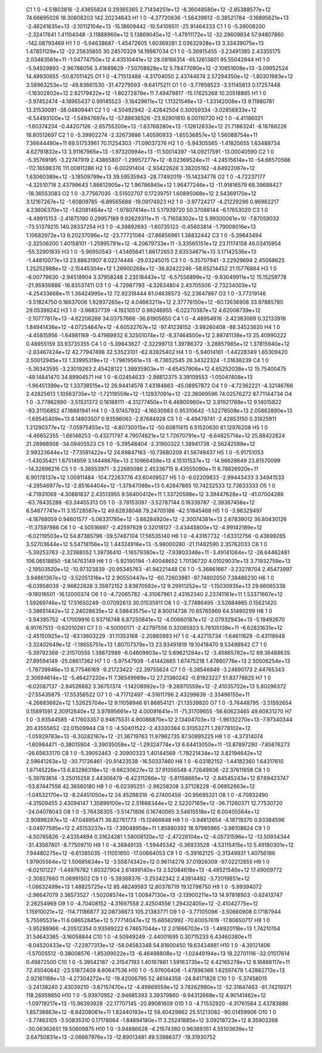     C1	    1	    0	    -4.51803816	    -2.43655824	     0.29365365	     2.71434251e+12	    -8.36048580e+12	    -2.85388577e+12	    74.66695026	    18.30808203	   142.20234643
    H1	    1	    0	    -4.37720636	    -1.58439613	    -0.38521784	    -3.16895621e+13	    -2.46241635e+13	    -2.10112104e+13	   -15.18609442	   -10.54109511	   -25.91464333
    C1	    1	    0	    -5.39008200	    -2.32417641	     1.41104048	    -3.11888960e+12	     5.13869045e+12	    -1.47911172e+12	   -32.29609934	    57.94807860	  -142.08793469
    H1	    1	    0	    -5.94638687	    -1.45472605	     1.60369281	     2.03632928e+13	     3.33439075e+13	     1.47851129e+12	   -22.25635855	    30.24570329	    14.19987034
    C1	    1	    0	    -5.36915455	    -3.23491385	     2.43355175	     2.03463561e+11	    -1.04774750e+12	     4.43510441e+12	    28.08166314	   -65.12613801	    95.55042944
    H1	    1	    0	    -5.94929893	    -2.96786056	     3.41689629	    -7.50708828e+12	     5.78477090e+12	    -2.10851608e+13	    -3.09952524	    14.49930655	   -50.87011425
    O1	    1	    0	    -4.71512488	    -4.31704050	     2.43744674	     2.57294350e+12	    -1.80301983e+12	     3.58963253e+12	   -49.83661530	   -31.47279593	    -9.64175211
    O1	    1	    0	    -3.77658523	    -3.51145813	     0.17257448	    -1.16302802e+12	     2.82179422e+12	    -1.80272878e+11	     7.49479817	   -15.17625268	    10.20518865
    H1	    1	    0	    -3.97452474	    -4.18965437	     0.99145523	    -3.16429611e+12	     1.11321546e+13	    -1.33142008e+13	     9.11980781	    13.31530081	   -38.04809441
    C2	    1	    0	    -4.50492942	    -2.42642504	     0.30059334	    -3.02856833e+12	    -6.54493100e+12	    -1.54947697e+12	   -57.88636526	   -23.92901810	     8.00110720
    H2	    1	    0	    -4.41186021	    -1.60374234	    -0.44207126	    -2.65755200e+13	    -1.83768280e+13	    -1.12612833e+12	    21.71863241	    -8.18788226	    18.80512697
    C2	    1	    0	    -5.39902274	    -2.32673886	     1.40590933	    -1.65536857e+12	     1.56088754e+11	     7.36644490e+11	    69.51753961	    70.11254303	   -71.09037276
    H2	    1	    0	    -5.94305565	    -1.41825655	     1.63488734	     4.62791832e+13	     3.91167965e+13	    -1.97320994e+13	   -11.50014397	   -14.09217591	   -13.00040590
    C2	    1	    0	    -5.35769195	    -3.22747919	     2.43865807	    -1.29957277e+12	    -8.02369524e+11	    -4.24515614e+10	   -54.66570588	  -112.16598376	   111.00811286
    H2	    1	    0	    -6.00291404	    -2.93422626	     3.38205162	    -4.64922067e+12	     1.63060389e+12	    -3.18509799e+13	    39.59535943	   -28.77492019	   -15.14234776
    O2	    1	    0	    -4.72237177	    -4.32510718	     2.43799643	     1.86612905e+12	     1.96786945e+12	     1.96477246e+12	   -11.91816579	    68.39688427	   -18.36553083
    O2	    1	    0	    -3.77567035	    -3.51502707	     0.17239751	     1.60895068e+12	     2.54369170e+12	     3.12167267e+12	    -1.60809785	    -6.89565688	   -19.09174923
    H2	    1	    0	    -3.97724217	    -4.21229296	     0.96962217	     4.23606370e+12	    -1.62081464e+12	    -1.97807414e+13	     5.17939720	    50.37088144	    -6.17653020
    C3	    1	    0	    -4.49915153	    -2.41875190	     0.29957189	     9.92629311e+11	    -5.71658302e+12	     5.99300061e+10	    -7.87059032	   -73.51379215	   140.28337254
    H3	    1	    0	    -4.39892693	    -1.60735123	    -0.45603814	    -1.79008016e+13	     1.10682972e+13	     9.20237096e+12	   -23.77721084	   -27.86856961	     1.38832442
    C3	    1	    0	    -5.39843494	    -2.32506200	     1.40158101	    -1.25995791e+12	    -4.20679733e+11	    -3.33565151e+12	    23.11174158	    46.03415954	   -55.32901835
    H3	    1	    0	    -5.96950543	    -1.43465641	     1.66172653	     2.63534671e+13	     3.17142536e+13	    -1.44810077e+13	    23.88631907	     8.02274446	   -29.03245015
    C3	    1	    0	    -5.35707941	    -3.22929694	     2.45068625	     1.25252988e+12	    -2.15445304e+12	     1.26900268e+12	   -36.82422246	   -58.65214452	    21.15776864
    H3	    1	    0	    -6.00779630	    -2.94518904	     3.37958248	     2.23518443e+12	    -6.57556899e+12	    -9.93049911e+12	    15.15259778	   -21.95936886	   -16.83537411
    O3	    1	    0	    -4.72987793	    -4.32634804	     2.43705506	    -2.73234003e+12	    -4.25433668e+11	     1.36424995e+12	    72.92318444	    61.04638573	   -52.23647867
    O3	    1	    0	    -3.77319146	    -3.51824750	     0.16637006	     1.92937265e+12	     4.04663211e+12	     2.37776150e+12	   -60.13636908	    33.97885780	    29.05399242
    H3	    1	    0	    -3.96837739	    -4.19210517	     0.98246955	    -6.02270387e+12	     4.62008739e+12	    -2.10777817e+13	    -4.62206288	    34.03757668	   -36.81905650
    C4	    1	    0	    -4.48954816	    -2.42383069	     0.32133916	     1.84941436e+12	    -4.07254647e+12	    -4.60532767e+12	   -97.41238152	    -3.98260408	   -88.34523620
    H4	    1	    0	    -4.45815956	    -1.64981169	    -0.47989932	     6.32501074e+12	    -8.37464500e+12	     2.88741138e+13	    25.40990222	     0.48955159	    33.93735355
    C4	    1	    0	    -5.39843627	    -2.32299713	     1.39786372	    -3.28857985e+12	     1.37815940e+12	    -2.93467424e+12	    42.77947498	    32.53523101	   -62.83925402
    H4	    1	    0	    -5.94014161	    -1.44228349	     1.65309420	     2.50012945e+13	     1.33995319e+12	    -1.79619561e+13	    -8.73652545	    26.34322324	    -1.31638239
    C4	    1	    0	    -5.36343595	    -3.23019263	     2.45428122	     1.39935903e+11	    -4.65457906e+12	     4.65252038e+12	    15.75400475	   -49.14841470	    34.89904571
    H4	    1	    0	    -6.02454633	    -2.98812375	     3.39109553	    -1.05047408e+13	    -1.96451399e+12	     1.33738515e+12	    26.94414578	     7.43184863	   -45.08957872
    O4	    1	    0	    -4.72362221	    -4.32146766	     2.42825613	     1.10563735e+12	    -1.72119559e+12	    -1.12937091e+12	   -22.36069596	    74.02576272	    87.71144734
    O4	    1	    0	    -3.77862890	    -3.51531372	     0.16188111	    -4.31277450e+11	     6.46800960e+12	     3.91921768e+12	     9.14015822	   -93.31156852	    47.18881941
    H4	    1	    0	    -3.97457932	    -4.16530983	     0.95310642	    -1.52278508e+13	     2.05862890e+13	    -1.69545409e+13	     8.14803507	     0.93596063	    -2.87684928
    C5	    1	    0	    -4.49479741	    -2.42853150	     0.31825911	     1.21290377e+12	    -7.05975455e+12	    -4.80730015e+12	   -50.60811415	     6.51520630	    61.12976208
    H5	    1	    0	    -4.46652355	    -1.66148253	    -0.43271797	     4.79074821e+12	     1.72670791e+12	    -6.64825714e+12	    25.88422824	    21.28968908	   -34.09405523
    C5	    1	    0	    -5.39548404	    -2.31950322	     1.38941738	    -2.56242588e+12	     2.99323644e+12	    -7.73591422e+12	    24.69847163	   -10.73680209	    41.56749437
    H5	    1	    0	    -5.91751053	    -1.43035421	     1.67514959	     3.14448676e+13	     2.10966459e+13	     4.15101537e+12	   -14.96629649	    23.81570099	   -14.32896216
    C5	    1	    0	    -5.36553971	    -3.22685086	     2.45336715	     8.43555090e+11	     6.78626920e+11	     6.90178137e+12	     1.00911484	  -104.72263776	    43.60409527
    H5	    1	    0	    -6.02209833	    -2.99443433	     3.34941533	    -4.28546977e+12	    -2.85164404e+12	    -1.37847088e+13	     0.42847865	    10.74232533	    12.73633333
    O5	    1	    0	    -4.71931069	    -4.30881837	     2.43513955	     9.56400412e+11	     1.33720598e+12	     3.39447628e+12	   -41.07004286	   -63.78435288	   -63.34455313
    O5	    1	    0	    -3.78153097	    -3.52787144	     0.16339787	    -2.39367456e+12	     6.54677741e+11	     3.15728587e+12	    49.62838048	    79.24705186	   -42.51845468
    H5	    1	    0	    -3.96329497	    -4.18768059	     0.94601577	    -5.06331785e+12	    -3.66284920e+12	    -2.30074381e+13	     2.67839012	    36.80430126	   -11.37597986
    C6	    1	    0	    -4.50516697	    -2.42597828	     0.32018127	    -3.43445800e+12	    -4.99142189e+12	    -6.02119503e+12	    54.87385796	   -39.57487104	    17.56535140
    H6	    1	    0	    -4.43167732	    -1.63312756	    -0.43699265	     3.52703644e+12	     5.54718156e+12	     1.44324916e+13	    -5.98000280	   -21.11482590	     2.35762033
    C6	    1	    0	    -5.39253763	    -2.32388052	     1.39736410	    -1.16579360e+12	    -7.93803346e+11	    -3.49141064e+12	   -26.64462481	   106.06518850	   -58.14763149
    H6	    1	    0	    -5.92190194	    -1.40048652	     1.70136720	     4.01029031e+13	     3.71932759e+13	    -2.19503520e+12	   -10.97323839	   -20.95345763	   -41.94221448
    C6	    1	    0	    -5.36861667	    -3.23278704	     2.45473997	     3.94861367e+12	    -3.52051316e+12	     2.90550447e+12	   -60.72603981	   -97.74802050	     7.38486230
    H6	    1	    0	    -6.03958039	    -2.96822828	     3.35972152	     3.83870592e+12	     9.29911252e+12	    -1.15030935e+13	    29.66065338	    -9.18016501	   -16.12000374
    O6	    1	    0	    -4.72065782	    -4.31067961	     2.43162340	     2.23741161e+11	     1.53371667e+12	     1.59269746e+12	    17.51650249	    -0.07092613	    30.01535911
    O6	    1	    0	    -3.77486495	    -3.52684985	     0.15621420	    -3.38651442e+12	     2.24028635e+12	     4.58843575e+12	     8.90014738	    70.65765969	    64.51490299
    H6	    1	    0	    -3.94395752	    -4.17009916	     0.93716748	     6.87250841e+12	    -4.00660187e+12	    -2.07932943e+13	    -5.19492670	     6.91767513	    -0.62010261
    C7	    1	    0	    -4.50000171	    -2.42797556	     0.32085923	     5.78105139e+11	    -6.62831631e+12	    -2.45150925e+12	   -63.13603229	   -31.11353168	    -2.20865993
    H7	    1	    0	    -4.42715734	    -1.64611629	    -0.43118648	    -3.32402649e+12	    -1.19655751e+13	     1.80707379e+13	    23.93491819	    19.10418470	     9.53499942
    C7	    1	    0	    -5.39792368	    -2.31570555	     1.39872989	    -6.04609803e+12	     5.69621284e+12	    -3.45865782e+12	    69.36488635	    27.89594149	   -25.08617362
    H7	    1	    0	    -5.97547939	    -1.41442665	     1.67475218	     1.47860776e+13	     2.50506254e+13	    -1.78739846e+13	     8.77546169	    -9.21723422	   -22.39755624
    C7	    1	    0	    -5.38546849	    -3.24690173	     2.44765343	     2.30694614e+12	    -5.46427220e+11	     7.36549989e+12	    27.21380242	    -0.81923227	    51.83778625
    H7	    1	    0	    -6.02087137	    -2.94526882	     3.36751374	    -1.14208992e+13	    -9.28970559e+12	    -2.41035702e+13	     5.80296372	   -27.55435875	   -17.55356522
    O7	    1	    0	    -4.71712497	    -4.31611796	     2.43299639	    -2.33496155e+11	    -4.26683682e+12	     1.52625704e+12	     9.11058946	    61.86854121	   -21.13539820
    O7	    1	    0	    -3.76448795	    -3.51592654	     0.15891591	     2.30912640e+12	     3.97895661e+12	     4.00091641e+11	   -71.31709655	   -56.60623465	    49.60831270
    H7	    1	    0	    -3.93544585	    -4.17603357	     0.94675531	     4.90086870e+12	     2.13404703e+13	    -1.96132270e+13	    -7.97340344	    20.43555652	   -22.01509944
    C8	    1	    0	    -4.50401522	    -2.43330384	     0.31353271	     1.28778102e+12	    -1.05929783e+13	    -6.30282167e+12	   -21.36719763	    11.97962735	    87.50995225
    H8	    1	    0	    -4.37314074	    -1.60984471	    -0.38015904	    -3.39035058e+12	    -1.29324774e+13	     6.64413050e+11	   -13.87897290	    -7.85876273	   -26.65633170
    C8	    1	    0	    -5.39052463	    -2.30900333	     1.40144569	    -1.78221434e+12	     3.82194642e+12	     2.59641263e+12	   -30.71726461	   -20.91423538	   -16.50337460
    H8	    1	    0	    -6.03182152	    -1.44182360	     1.64317610	     1.67145226e+13	     6.83286318e+12	    -9.66230627e+12	    37.91056548	     4.72649936	   -22.37611658
    C8	    1	    0	    -5.39783614	    -3.25015258	     2.44306479	    -6.42311266e+12	    -5.81158685e+12	    -2.84545243e+12	    87.69423747	   -53.87447556	    42.36560180
    H8	    1	    0	    -6.02395251	    -2.96258208	     3.37128228	    -6.06852663e+12	    -1.04532170e+12	    -8.24451050e+12	    24.45298318	    -6.27400458	   -20.95695321
    O8	    1	    0	    -4.70932490	    -4.31509455	     2.43094147	     1.35899100e+12	     2.51668344e+12	     2.52207165e+12	   -36.71260371	    12.77530720	   -24.04078043
    O8	    1	    0	    -3.76438305	    -3.51471806	     0.16740065	     3.54615518e+12	     6.00405564e+12	     2.90898287e+12	   -47.04895471	    38.82781773	   -15.12466648
    H8	    1	    0	    -3.94812654	    -4.18719370	     0.93384596	    -3.04977595e+12	     2.45153237e+13	    -7.39048958e+11	     1.85880392	    18.97985965	    -3.98108624
    C9	    1	    0	    -4.50785826	    -2.43354894	     0.31624281	     1.58008120e+12	    -2.47228104e+12	    -4.05731596e+12	   -13.50934344	   -31.43567801	    -8.77509710
    H9	    1	    0	    -4.36849135	    -1.59445342	    -0.36933528	    -4.53115415e+13	     5.49180301e+12	     7.94480275e+12	    -6.61385035	    -1.11051650	   -17.00664053
    C9	    1	    0	    -5.39162125	    -2.31349931	     1.40756186	     1.97905564e+12	     1.50685634e+12	    -3.55874342e+12	     0.96114279	    37.01926309	   -97.02212855
    H9	    1	    0	    -6.02101227	    -1.44976782	     1.60327904	     2.61499140e+13	     3.52084618e+13	    -4.48521540e+12	    17.49009772	    -2.30827860	    11.06991502
    C9	    1	    0	    -5.39388376	    -3.25342342	     2.43914492	    -3.72019851e+12	    -1.08632499e+13	     1.48825725e+12	    85.48249583	    12.80376719	    19.12798750
    H9	    1	    0	    -5.99394072	    -2.96647079	     3.36573527	    -1.50208574e+13	     1.00847130e+13	    -2.13900211e+13	    14.97818903	    -0.62413747	     2.26254969
    O9	    1	    0	    -4.70408152	    -4.31697558	     2.42504556	     1.29432405e+12	    -2.41042775e+12	     1.15910021e+12	  -114.71186877	    32.08736673	   105.21383771
    O9	    1	    0	    -3.77105096	    -3.50660908	     0.17187944	     5.75595531e+11	     6.08652845e+12	     5.77714047e+12	    15.66562992	   -70.60057619	   -17.80650717
    H9	    1	    0	    -3.95288966	    -4.20512354	     0.93589222	     6.74657044e+12	     2.01666703e+13	    -1.48920118e+13	     1.74210154	    31.54643365	    -3.16058844
    C10	    1	    0	    -4.50949249	    -2.44001695	     0.30715233	     6.43460380e+11	    -8.04520433e+12	    -7.22977313e+12	   -58.04583348	    54.81600450	    19.63434881
    H10	    1	    0	    -4.39121406	    -1.57005512	    -0.38008576	    -1.85399022e+13	    -6.46498808e+12	    -1.02449194e+13	    18.22701116	   -32.01517614	     0.49872500
    C10	    1	    0	    -5.39542187	    -2.31547193	     1.40167861	     1.59163735e+12	     4.42165278e+12	     8.16888117e+11	    72.45040842	   -23.51872409	     8.60647536
    H10	    1	    0	    -5.97606406	    -1.47898366	     1.62597479	     1.42862713e+13	     2.92161188e+13	    -4.27304272e+12	   -19.42006795	    52.46144358	   -24.84171826
    C10	    1	    0	    -5.37458015	    -3.24139240	     2.43039210	    -3.67157470e+12	    -4.49869559e+12	     3.78262980e+12	   -52.31847463	   -81.74219371	   118.26959850
    H10	    1	    0	    -5.93970952	    -2.94685393	     3.39379860	    -9.94312668e+12	     4.90141462e+12	    -1.09719217e+13	   -15.96393928	   -22.17707145	   -20.89081609
    O10	    1	    0	    -4.71532920	    -4.31761584	     2.43783886	     1.85738863e+12	    -8.84208061e+11	     1.82440193e+12	    58.40429662	    25.51213082	   -90.01459906
    O10	    1	    0	    -3.77463105	    -3.50835310	     0.17178064	    -1.84894180e+11	     3.25241885e+12	     3.09218723e+12	     8.35903268	   -30.06362651	    19.50609875
    H10	    1	    0	    -3.94886628	    -4.21574380	     0.96389351	     4.55103639e+12	     3.64750831e+13	    -2.06667976e+13	   -12.89013481	    49.53986377	   -19.31930752
